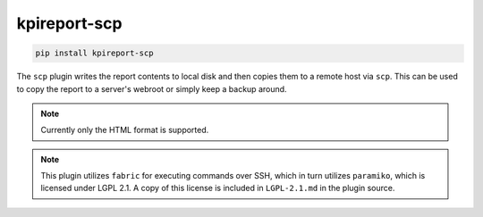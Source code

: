 =============
kpireport-scp
=============

.. image:: https://img.shields.io/pypi/v/kpireport-scp
   :target: https://pypi.org/project/kpireport-scp

.. code-block::

   pip install kpireport-scp

The ``scp`` plugin writes the report contents to local disk and then copies
them to a remote host via ``scp``. This can be used to copy the report to a
server's webroot or simply keep a backup around.

.. note::

   Currently only the HTML format is supported.

.. note::

   This plugin utilizes ``fabric`` for executing commands over SSH, which in
   turn utilizes ``paramiko``, which is licensed under LGPL 2.1. A copy of this
   license is included in ``LGPL-2.1.md`` in the plugin source.
